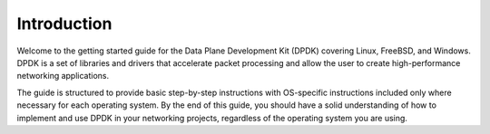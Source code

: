 ..  SPDX-License-Identifier: BSD-3-Clause
    Copyright(c) 2010-2014 Intel Corporation.

Introduction
============

Welcome to the getting started guide for the Data Plane Development Kit (DPDK) covering Linux, 
FreeBSD, and Windows. DPDK is a set of libraries and drivers that accelerate packet processing 
and allow the user to create high-performance networking applications.

The guide is structured to provide basic step-by-step instructions with OS-specific instructions included only where necessary for each operating system. 
By the end of this guide, you should have a solid understanding of how to implement
and use DPDK in your networking projects, regardless of the operating system you are using.

